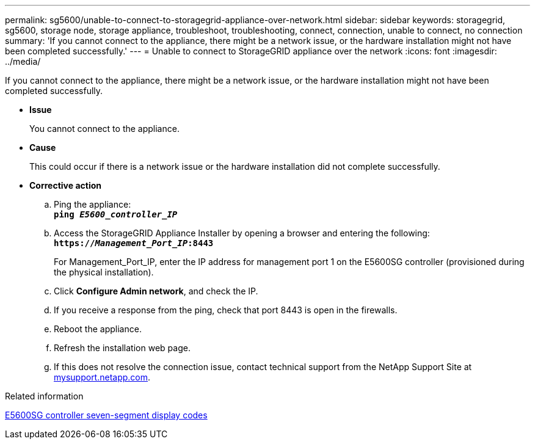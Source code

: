 ---
permalink: sg5600/unable-to-connect-to-storagegrid-appliance-over-network.html
sidebar: sidebar
keywords: storagegrid, sg5600, storage node, storage appliance, troubleshoot, troubleshooting, connect, connection, unable to connect, no connection
summary: 'If you cannot connect to the appliance, there might be a network issue, or the hardware installation might not have been completed successfully.'
---
= Unable to connect to StorageGRID appliance over the network
:icons: font
:imagesdir: ../media/

[.lead]
If you cannot connect to the appliance, there might be a network issue, or the hardware installation might not have been completed successfully.

* *Issue*
+
You cannot connect to the appliance.

* *Cause*
+
This could occur if there is a network issue or the hardware installation did not complete successfully.

* *Corrective action*
 .. Ping the appliance: +
`*ping _E5600_controller_IP_*`
 .. Access the StorageGRID Appliance Installer by opening a browser and entering the following: +
`*https://_Management_Port_IP_:8443*`
+
For Management_Port_IP, enter the IP address for management port 1 on the E5600SG controller (provisioned during the physical installation).

 .. Click *Configure Admin network*, and check the IP.
 .. If you receive a response from the ping, check that port 8443 is open in the firewalls.
 .. Reboot the appliance.
 .. Refresh the installation web page.
 .. If this does not resolve the connection issue, contact technical support from the NetApp Support Site at http://mysupport.netapp.com/[mysupport.netapp.com^].

.Related information

link:e5600sg-controller-seven-segment-display-codes.html[E5600SG controller seven-segment display codes]
